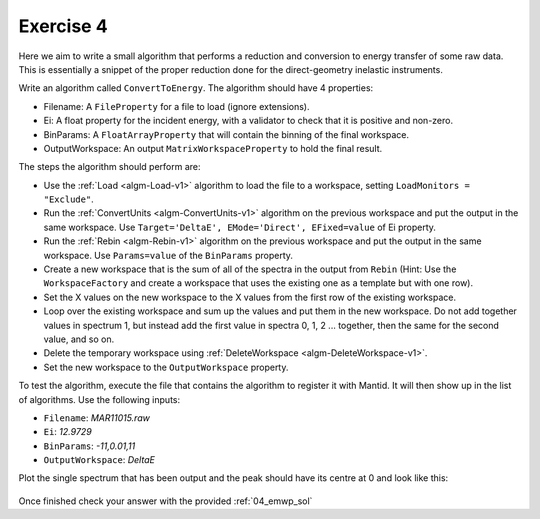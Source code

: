 .. _05_exercise_4:

==========
Exercise 4
==========

Here we aim to write a small algorithm that performs a reduction and
conversion to energy transfer of some raw data. This is essentially a
snippet of the proper reduction done for the direct-geometry inelastic
instruments.

Write an algorithm called ``ConvertToEnergy``. The algorithm should have
4 properties:

* Filename: A ``FileProperty`` for a file to load (ignore extensions).
* Ei: A float property for the incident energy, with a validator to check
  that it is positive and non-zero.
* BinParams: A ``FloatArrayProperty`` that will contain the binning of the final
  workspace.
* OutputWorkspace: An output ``MatrixWorkspaceProperty`` to hold the final result.

The steps the algorithm should perform are:

* Use the :ref:`Load <algm-Load-v1>` algorithm to load the file to a
  workspace, setting ``LoadMonitors = "Exclude"``.
* Run the :ref:`ConvertUnits <algm-ConvertUnits-v1>` algorithm on the previous workspace and put the
  output in the same workspace. Use
  ``Target='DeltaE', EMode='Direct', EFixed=value`` of Ei property.
* Run the :ref:`Rebin <algm-Rebin-v1>` algorithm on the previous
  workspace and put the output in the same workspace. Use ``Params=value`` of
  the ``BinParams`` property.
* Create a new workspace that is the sum of all of the spectra in the output
  from ``Rebin`` (Hint: Use the ``WorkspaceFactory`` and create a workspace
  that uses the existing one as a template but with one row).
* Set the X values on the new workspace to the X values from the first row of
  the existing workspace.
* Loop over the existing workspace and sum up the values and put them in the
  new workspace. Do not add together values in spectrum 1, but instead add
  the first value in spectra 0, 1, 2 ... together, then the same for the
  second value, and so on.
* Delete the temporary workspace using
  :ref:`DeleteWorkspace <algm-DeleteWorkspace-v1>`.
* Set the new workspace to the ``OutputWorkspace`` property.

To test the algorithm, execute the file that contains the algorithm to
register it with Mantid. It will then show up in the list of algorithms.
Use the following inputs:

* ``Filename``: *MAR11015.raw*
* ``Ei``: *12.9729*
* ``BinParams``: *-11,0.01,11*
* ``OutputWorkspace``: *DeltaE*

Plot the single spectrum that has been output and the peak should have its
centre at 0 and look like this:

.. figure:: /images/Training/ExtendingMantidWithPython/exercise_4_solution_plot.png
   :alt: Plot with center peak at 0
   :align: center
   :width: 750
   :height: 500

Once finished check your answer with the provided :ref:`04_emwp_sol`
